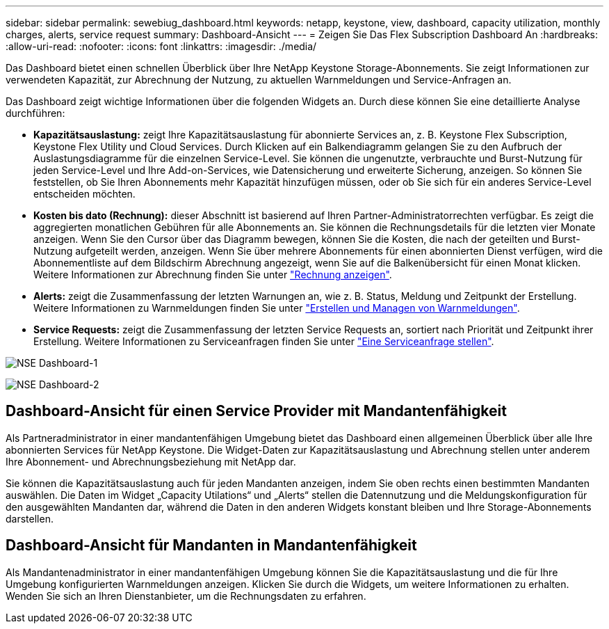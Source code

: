 ---
sidebar: sidebar 
permalink: sewebiug_dashboard.html 
keywords: netapp, keystone, view, dashboard, capacity utilization, monthly charges, alerts, service request 
summary: Dashboard-Ansicht 
---
= Zeigen Sie Das Flex Subscription Dashboard An
:hardbreaks:
:allow-uri-read: 
:nofooter: 
:icons: font
:linkattrs: 
:imagesdir: ./media/


[role="lead"]
Das Dashboard bietet einen schnellen Überblick über Ihre NetApp Keystone Storage-Abonnements. Sie zeigt Informationen zur verwendeten Kapazität, zur Abrechnung der Nutzung, zu aktuellen Warnmeldungen und Service-Anfragen an.

Das Dashboard zeigt wichtige Informationen über die folgenden Widgets an. Durch diese können Sie eine detaillierte Analyse durchführen:

* *Kapazitätsauslastung:* zeigt Ihre Kapazitätsauslastung für abonnierte Services an, z. B. Keystone Flex Subscription, Keystone Flex Utility und Cloud Services. Durch Klicken auf ein Balkendiagramm gelangen Sie zu den Aufbruch der Auslastungsdiagramme für die einzelnen Service-Level. Sie können die ungenutzte, verbrauchte und Burst-Nutzung für jeden Service-Level und Ihre Add-on-Services, wie Datensicherung und erweiterte Sicherung, anzeigen. So können Sie feststellen, ob Sie Ihren Abonnements mehr Kapazität hinzufügen müssen, oder ob Sie sich für ein anderes Service-Level entscheiden möchten.
* *Kosten bis dato (Rechnung):* dieser Abschnitt ist basierend auf Ihren Partner-Administratorrechten verfügbar. Es zeigt die aggregierten monatlichen Gebühren für alle Abonnements an. Sie können die Rechnungsdetails für die letzten vier Monate anzeigen. Wenn Sie den Cursor über das Diagramm bewegen, können Sie die Kosten, die nach der geteilten und Burst-Nutzung aufgeteilt werden, anzeigen. Wenn Sie über mehrere Abonnements für einen abonnierten Dienst verfügen, wird die Abonnementliste auf dem Bildschirm Abrechnung angezeigt, wenn Sie auf die Balkenübersicht für einen Monat klicken. Weitere Informationen zur Abrechnung finden Sie unter link:sewebiug_billing.html["Rechnung anzeigen"].
* *Alerts:* zeigt die Zusammenfassung der letzten Warnungen an, wie z. B. Status, Meldung und Zeitpunkt der Erstellung. Weitere Informationen zu Warnmeldungen finden Sie unter link:sewebiug_alerts.html["Erstellen und Managen von Warnmeldungen"].
* *Service Requests:* zeigt die Zusammenfassung der letzten Service Requests an, sortiert nach Priorität und Zeitpunkt ihrer Erstellung. Weitere Informationen zu Serviceanfragen finden Sie unter link:sewebiug_raise_a_service_request.html["Eine Serviceanfrage stellen"].


image:sewebiug_image9_dashboard1.png["NSE Dashboard-1"]

image:sewebiug_image9_dashboard2.png["NSE Dashboard-2"]



== Dashboard-Ansicht für einen Service Provider mit Mandantenfähigkeit

Als Partneradministrator in einer mandantenfähigen Umgebung bietet das Dashboard einen allgemeinen Überblick über alle Ihre abonnierten Services für NetApp Keystone. Die Widget-Daten zur Kapazitätsauslastung und Abrechnung stellen unter anderem Ihre Abonnement- und Abrechnungsbeziehung mit NetApp dar.

Sie können die Kapazitätsauslastung auch für jeden Mandanten anzeigen, indem Sie oben rechts einen bestimmten Mandanten auswählen. Die Daten im Widget „Capacity Utilations“ und „Alerts“ stellen die Datennutzung und die Meldungskonfiguration für den ausgewählten Mandanten dar, während die Daten in den anderen Widgets konstant bleiben und Ihre Storage-Abonnements darstellen.



== Dashboard-Ansicht für Mandanten in Mandantenfähigkeit

Als Mandantenadministrator in einer mandantenfähigen Umgebung können Sie die Kapazitätsauslastung und die für Ihre Umgebung konfigurierten Warnmeldungen anzeigen. Klicken Sie durch die Widgets, um weitere Informationen zu erhalten. Wenden Sie sich an Ihren Dienstanbieter, um die Rechnungsdaten zu erfahren.
